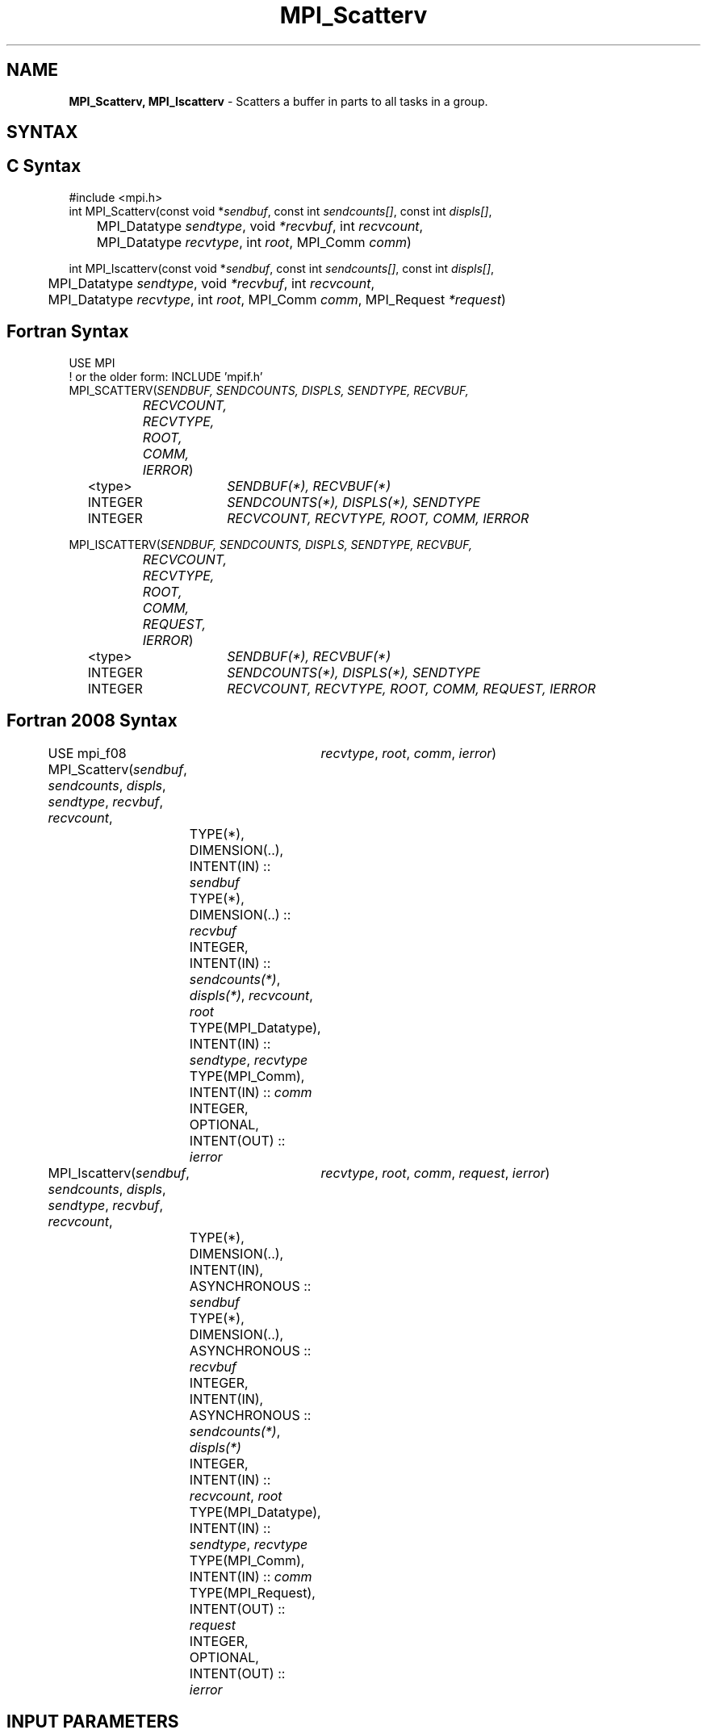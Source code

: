 .\" -*- nroff -*-
.\" Copyright 2013 Los Alamos National Security, LLC. All rights reserved.
.\" Copyright 2010 Cisco Systems, Inc.  All rights reserved.
.\" Copyright 2006-2008 Sun Microsystems, Inc.
.\" Copyright (c) 1996 Thinking Machines Corporation
.\" $COPYRIGHT$
.TH MPI_Scatterv 3 "Mar 26, 2019" "4.0.1" "Open MPI"
.SH NAME
\fBMPI_Scatterv, MPI_Iscatterv\fP \- Scatters a buffer in parts to all tasks in a group.

.SH SYNTAX
.ft R
.SH C Syntax
.nf
#include <mpi.h>
int MPI_Scatterv(const void *\fIsendbuf\fP, const int\fI sendcounts[]\fP, const int\fI displs[]\fP,
	MPI_Datatype\fI sendtype\fP, void\fI *recvbuf\fP, int\fI recvcount\fP,
	MPI_Datatype\fI recvtype\fP, int\fI root\fP, MPI_Comm\fI comm\fP)

int MPI_Iscatterv(const void *\fIsendbuf\fP, const int\fI sendcounts[]\fP, const int\fI displs[]\fP,
	MPI_Datatype\fI sendtype\fP, void\fI *recvbuf\fP, int\fI recvcount\fP,
	MPI_Datatype\fI recvtype\fP, int\fI root\fP, MPI_Comm\fI comm\fP, MPI_Request \fI*request\fP)

.fi
.SH Fortran Syntax
.nf
USE MPI
! or the older form: INCLUDE 'mpif.h'
MPI_SCATTERV(\fISENDBUF, SENDCOUNTS, DISPLS, SENDTYPE, RECVBUF,
		RECVCOUNT, RECVTYPE, ROOT, COMM, IERROR\fP)
	<type>	\fISENDBUF(*), RECVBUF(*)\fP
	INTEGER	\fISENDCOUNTS(*), DISPLS(*), SENDTYPE\fP
	INTEGER	\fIRECVCOUNT, RECVTYPE, ROOT, COMM, IERROR\fP

MPI_ISCATTERV(\fISENDBUF, SENDCOUNTS, DISPLS, SENDTYPE, RECVBUF,
		RECVCOUNT, RECVTYPE, ROOT, COMM, REQUEST, IERROR\fP)
	<type>	\fISENDBUF(*), RECVBUF(*)\fP
	INTEGER	\fISENDCOUNTS(*), DISPLS(*), SENDTYPE\fP
	INTEGER	\fIRECVCOUNT, RECVTYPE, ROOT, COMM, REQUEST, IERROR\fP

.fi
.SH Fortran 2008 Syntax
USE mpi_f08
MPI_Scatterv(\fIsendbuf\fP, \fIsendcounts\fP, \fIdispls\fP, \fIsendtype\fP, \fIrecvbuf\fP, \fIrecvcount\fP,
		\fIrecvtype\fP, \fIroot\fP, \fIcomm\fP, \fIierror\fP)
	TYPE(*), DIMENSION(..), INTENT(IN) :: \fIsendbuf\fP
	TYPE(*), DIMENSION(..) :: \fIrecvbuf\fP
	INTEGER, INTENT(IN) :: \fIsendcounts(*)\fP, \fIdispls(*)\fP, \fIrecvcount\fP, \fIroot\fP
	TYPE(MPI_Datatype), INTENT(IN) :: \fIsendtype\fP, \fIrecvtype\fP
	TYPE(MPI_Comm), INTENT(IN) :: \fIcomm\fP
	INTEGER, OPTIONAL, INTENT(OUT) :: \fIierror\fP

MPI_Iscatterv(\fIsendbuf\fP, \fIsendcounts\fP, \fIdispls\fP, \fIsendtype\fP, \fIrecvbuf\fP, \fIrecvcount\fP,
		\fIrecvtype\fP, \fIroot\fP, \fIcomm\fP, \fIrequest\fP, \fIierror\fP)
	TYPE(*), DIMENSION(..), INTENT(IN), ASYNCHRONOUS :: \fIsendbuf\fP
	TYPE(*), DIMENSION(..), ASYNCHRONOUS :: \fIrecvbuf\fP
	INTEGER, INTENT(IN), ASYNCHRONOUS :: \fIsendcounts(*)\fP, \fIdispls(*)\fP
	INTEGER, INTENT(IN) :: \fIrecvcount\fP, \fIroot\fP
	TYPE(MPI_Datatype), INTENT(IN) :: \fIsendtype\fP, \fIrecvtype\fP
	TYPE(MPI_Comm), INTENT(IN) :: \fIcomm\fP
	TYPE(MPI_Request), INTENT(OUT) :: \fIrequest\fP
	INTEGER, OPTIONAL, INTENT(OUT) :: \fIierror\fP

.fi
.SH INPUT PARAMETERS
.ft R
.TP 1i
sendbuf
Address of send buffer (choice, significant only at root).
.TP 1i
sendcounts
Integer array (of length group size) specifying the number of elements to
send to each processor.
.TP 1i
displs
Integer array (of length group size). Entry i specifies the displacement
(relative to sendbuf) from which to take the outgoing data to process i.
.TP 1i
sendtype
Datatype of send buffer elements (handle).
.TP 1i
recvcount
Number of elements in receive buffer (integer).
.TP 1i
recvtype
Datatype of receive buffer elements (handle).
.TP 1i
root
Rank of sending process (integer).
.TP 1i
comm
Communicator (handle).

.SH OUTPUT PARAMETERS
.ft R
.TP 1i
recvbuf
Address of receive buffer (choice).
.TP 1i
request
Request (handle, non-blocking only).
.ft R
.TP 1i
IERROR
Fortran only: Error status (integer).

.SH DESCRIPTION
.ft R
MPI_Scatterv is the inverse operation to MPI_Gatherv.
.sp
MPI_Scatterv extends the functionality of MPI_Scatter by allowing a varying
count of data to be sent to each process, since \fIsendcounts\fP is now an array.
It also allows more flexibility as to where the data is taken from on the
root, by providing the new argument, \fIdispls\fP.
.sp
The outcome is as if the root executed \fIn\fP send operations,
.sp
.nf
    MPI_Send(\fIsendbuf\fP + \fIdispls\fP[\fIi\fP] * \fIextent\fP(\fIsendtype\fP), \\
             \fIsendcounts\fP[i], \fIsendtype\fP, \fIi\fP, \&...)

and each process executed a receive,

    MPI_Recv(\fIrecvbuf\fP, \fIrecvcount\fP, \fIrecvtype\fP, \fIroot\fP, \&...)

The send buffer is ignored for all nonroot processes.
.fi
.sp
The type signature implied by \fIsendcount\fP[\fIi\fP], \fIsendtype\fP at the root must be
equal to the type signature implied by \fIrecvcount\fP, \fIrecvtype\fP at process \fIi\fP
(however, the type maps may be different). This implies that the amount of
data sent must be equal to the amount of data received, pairwise between
each process and the root. Distinct type maps between sender and receiver
are still allowed.
.sp
All arguments to the function are significant on process \fIroot\fP, while on
other processes, only arguments \fIrecvbuf\fP, \fIrecvcount\fP, \fIrecvtype\fP, \fIroot\fP, \fIcomm\fP
are significant. The arguments \fIroot\fP and \fIcomm\fP must have identical values on
all processes.
.sp
The specification of counts, types, and displacements should not cause any
location on the root to be read more than once.
.sp
\fBExample 1:\fR The reverse of Example 5 in the MPI_Gatherv manpage. We
have a varying stride between blocks at sending (root) side, at the
receiving side we receive 100 - \fIi\fP elements into the \fIi\fPth column of a 100 x 150 C array at process \fIi\fP.
.sp
.nf
    MPI_Comm comm;
        int gsize,recvarray[100][150],*rptr;
        int root, *sendbuf, myrank, bufsize, *stride;
        MPI_Datatype rtype;
        int i, *displs, *scounts, offset;
        \&...
        MPI_Comm_size( comm, &gsize);
        MPI_Comm_rank( comm, &myrank );

        stride = (int *)malloc(gsize*sizeof(int));
        \&...
        /* stride[i] for i = 0 to gsize-1 is set somehow
         * sendbuf comes from elsewhere
         */
        \&...
        displs = (int *)malloc(gsize*sizeof(int));
        scounts = (int *)malloc(gsize*sizeof(int));
        offset = 0;
        for (i=0; i<gsize; ++i) {
            displs[i] = offset;
            offset += stride[i];
            scounts[i] = 100 - i;
        }
        /* Create datatype for the column we are receiving
         */
        MPI_Type_vector( 100-myrank, 1, 150, MPI_INT, &rtype);
        MPI_Type_commit( &rtype );
        rptr = &recvarray[0][myrank];
        MPI_Scatterv(sendbuf, scounts, displs, MPI_INT,
                     rptr, 1, rtype, root, comm);
.fi
.sp
\fBExample 2:\fR The reverse of Example 1 in the MPI_Gather manpage. The
root process scatters sets of 100 ints to the other processes, but the sets
of 100 are stride ints apart in the sending buffer. Requires use of
MPI_Scatterv, where \fIstride\fP >= 100.
.sp
.nf
    MPI_Comm comm;
        int gsize,*sendbuf;
        int root, rbuf[100], i, *displs, *scounts;

    \&...

    MPI_Comm_size(comm, &gsize);
        sendbuf = (int *)malloc(gsize*stride*sizeof(int));
        \&...
        displs = (int *)malloc(gsize*sizeof(int));
        scounts = (int *)malloc(gsize*sizeof(int));
        for (i=0; i<gsize; ++i) {
            displs[i] = i*stride;
            scounts[i] = 100;
        }
        MPI_Scatterv(sendbuf, scounts, displs, MPI_INT,
                     rbuf, 100, MPI_INT, root, comm);
.fi
.SH USE OF IN-PLACE OPTION
When the communicator is an intracommunicator, you can perform a scatter operation in-place (the output buffer is used as the input buffer).  Use the variable MPI_IN_PLACE as the value of the root process \fIrecvbuf\fR.  In this case, \fIrecvcount\fR and \fIrecvtype\fR are ignored, and the root process sends no data to itself.
.sp
Note that MPI_IN_PLACE is a special kind of value; it has the same restrictions on its use as MPI_BOTTOM.
.sp
Because the in-place option converts the receive buffer into a send-and-receive buffer, a Fortran binding that includes INTENT must mark these as INOUT, not OUT.
.sp
.SH WHEN COMMUNICATOR IS AN INTER-COMMUNICATOR
.sp
When the communicator is an inter-communicator, the root process in the first group sends data to all processes in the second group.  The first group defines the root process.  That process uses MPI_ROOT as the value of its \fIroot\fR argument.  The remaining processes use MPI_PROC_NULL as the value of their \fIroot\fR argument.  All processes in the second group use the rank of that root process in the first group as the value of their \fIroot\fR argument.   The receive buffer argument of the root process in the first group must be consistent with the receive buffer argument of the processes in the second group.
.sp
.SH ERRORS
Almost all MPI routines return an error value; C routines as the value of the function and Fortran routines in the last argument. C++ functions do not return errors. If the default error handler is set to MPI::ERRORS_THROW_EXCEPTIONS, then on error the C++ exception mechanism will be used to throw an MPI::Exception object.
.sp
Before the error value is returned, the current MPI error handler is
called. By default, this error handler aborts the MPI job, except for I/O function errors. The error handler may be changed with MPI_Comm_set_errhandler; the predefined error handler MPI_ERRORS_RETURN may be used to cause error values to be returned. Note that MPI does not guarantee that an MPI program can continue past an error.

.SH SEE ALSO
.sp
.nf
MPI_Gather
MPI_Gatherv
MPI_Scatter



